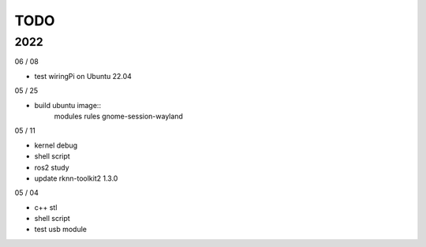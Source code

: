 TODO
==================

2022
---------

06 / 08

- test wiringPi on Ubuntu 22.04

05 / 25

- build ubuntu image::
	modules
	rules
	gnome-session-wayland

05 / 11

- kernel debug
- shell script
- ros2 study
- update rknn-toolkit2 1.3.0

05 / 04

- c++ stl
- shell script
- test usb module
